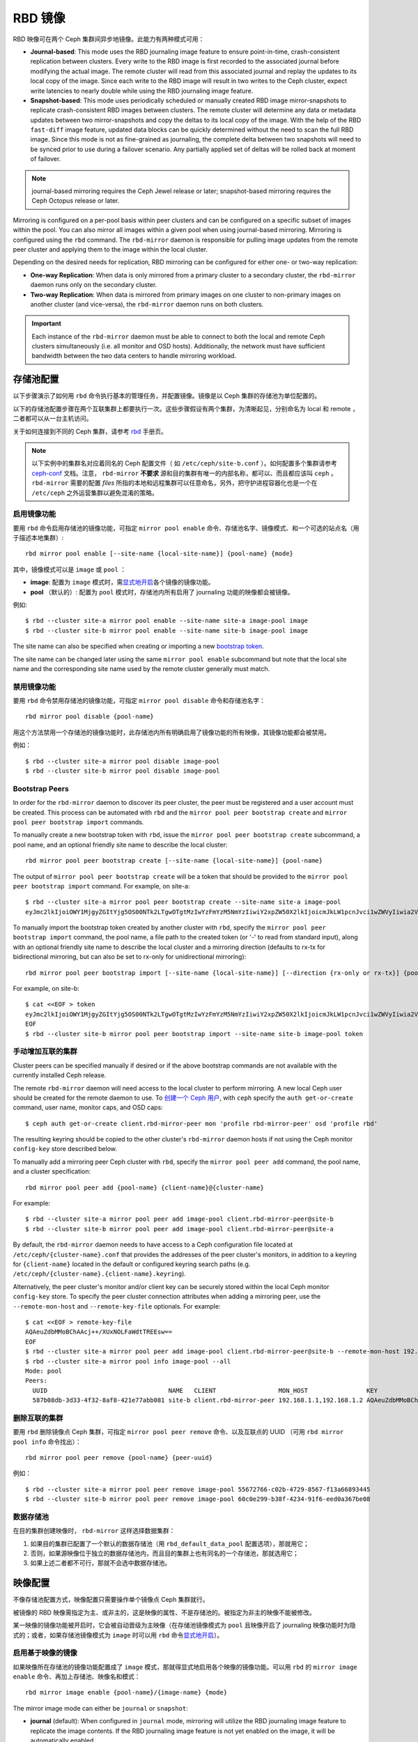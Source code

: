 ==========
 RBD 镜像
==========

.. index:: Ceph Block Device; mirroring

RBD 映像可在两个 Ceph 集群间异步地镜像。此能力有两种模式可用：

* **Journal-based**: This mode uses the RBD journaling image feature to ensure
  point-in-time, crash-consistent replication between clusters. Every write to
  the RBD image is first recorded to the associated journal before modifying the
  actual image. The remote cluster will read from this associated journal and
  replay the updates to its local copy of the image. Since each write to the
  RBD image will result in two writes to the Ceph cluster, expect write
  latencies to nearly double while using the RBD journaling image feature.

* **Snapshot-based**: This mode uses periodically scheduled or manually
  created RBD image mirror-snapshots to replicate crash-consistent RBD images
  between clusters. The remote cluster will determine any data or metadata
  updates between two mirror-snapshots and copy the deltas to its local copy of
  the image. With the help of the RBD ``fast-diff`` image feature, updated data
  blocks can be quickly determined without the need to scan the full RBD image.
  Since this mode is not as fine-grained as journaling, the complete delta 
  between two snapshots will need to be synced prior to use during a failover
  scenario. Any partially applied set of deltas will be rolled back at moment
  of failover.

.. note:: journal-based mirroring requires the Ceph Jewel release or later;
   snapshot-based mirroring requires the Ceph Octopus release or later.

Mirroring is configured on a per-pool basis within peer clusters and can be
configured on a specific subset of images within the pool.  You can also mirror
all images within a given pool when using journal-based
mirroring. Mirroring is configured using the ``rbd`` command. The
``rbd-mirror`` daemon is responsible for pulling image updates from the remote
peer cluster and applying them to the image within the local cluster.

Depending on the desired needs for replication, RBD mirroring can be configured
for either one- or two-way replication:

* **One-way Replication**: When data is only mirrored from a primary cluster to
  a secondary cluster, the ``rbd-mirror`` daemon runs only on the secondary
  cluster.

* **Two-way Replication**: When data is mirrored from primary images on one
  cluster to non-primary images on another cluster (and vice-versa), the
  ``rbd-mirror`` daemon runs on both clusters.

.. important:: Each instance of the ``rbd-mirror`` daemon must be able to
   connect to both the local and remote Ceph clusters simultaneously (i.e.
   all monitor and OSD hosts). Additionally, the network must have sufficient
   bandwidth between the two data centers to handle mirroring workload.


.. Pool Configuration

存储池配置
==========

以下步骤演示了如何用 ``rbd`` 命令执行基本的管理任务，并配置\
镜像。镜像是以 Ceph 集群的存储池为单位配置的。

以下的存储池配置步骤在两个互联集群上都要执行一次。这些步骤\
假设有两个集群，为清晰起见，分别命名为 local 和 remote ，\
二者都可以从一台主机访问。

关于如何连接到不同的 Ceph 集群，请参考 `rbd`_ 手册页。

.. note:: 以下实例中的集群名对应着同名的 Ceph 配置文件（
   如 ``/etc/ceph/site-b.conf`` ）。如何配置多个集群请参考
   `ceph-conf`_ 文档。注意， ``rbd-mirror`` **不要求**
   源和目的集群有唯一的内部名称，都可以、而且都应该叫
   ``ceph`` 。 ``rbd-mirror`` 需要的配置 `files` 所指的\
   本地和远程集群可以任意命名，另外，把守护进程容器化也是\
   一个在 ``/etc/ceph`` 之外运营集群以避免混淆的策略。


.. Enable Mirroring

启用镜像功能
------------

要用 ``rbd`` 命令启用存储池的镜像功能，可指定
``mirror pool enable`` 命令、存储池名字、镜像模式、和\
一个可选的站点名（用于描述本地集群）::

        rbd mirror pool enable [--site-name {local-site-name}] {pool-name} {mode}

其中，镜像模式可以是 ``image`` 或 ``pool`` ：

* **image**: 配置为 ``image`` 模式时，需\ `显式地开启`_\ 各个\
  镜像的镜像功能。
* **pool** （默认的）: 配置为 ``pool`` 模式时，存储池内\
  所有启用了 journaling 功能的映像都会被镜像。

例如::

        $ rbd --cluster site-a mirror pool enable --site-name site-a image-pool image
        $ rbd --cluster site-b mirror pool enable --site-name site-b image-pool image

The site name can also be specified when creating or importing a new
`bootstrap token`_.

The site name can be changed later using the same ``mirror pool enable``
subcommand but note that the local site name and the corresponding site name
used by the remote cluster generally must match.


.. Disable Mirroring

禁用镜像功能
------------

要用 ``rbd`` 命令禁用存储池的镜像功能，可指定
``mirror pool disable`` 命令和存储池名字： ::

        rbd mirror pool disable {pool-name}

用这个方法禁用一个存储池的镜像功能时，此存储池内所有明确启用\
了镜像功能的所有映像，其镜像功能都会被禁用。

例如： ::

        $ rbd --cluster site-a mirror pool disable image-pool
        $ rbd --cluster site-b mirror pool disable image-pool


Bootstrap Peers
---------------

In order for the ``rbd-mirror`` daemon to discover its peer cluster, the peer
must be registered and a user account must be created.
This process can be automated with ``rbd`` and the
``mirror pool peer bootstrap create`` and ``mirror pool peer bootstrap import``
commands.

To manually create a new bootstrap token with ``rbd``, issue the
``mirror pool peer bootstrap create`` subcommand, a pool name, and an
optional friendly site name to describe the local cluster::

        rbd mirror pool peer bootstrap create [--site-name {local-site-name}] {pool-name}

The output of ``mirror pool peer bootstrap create`` will be a token that should
be provided to the ``mirror pool peer bootstrap import`` command. For example,
on site-a::

        $ rbd --cluster site-a mirror pool peer bootstrap create --site-name site-a image-pool
        eyJmc2lkIjoiOWY1MjgyZGItYjg5OS00NTk2LTgwOTgtMzIwYzFmYzM5NmYzIiwiY2xpZW50X2lkIjoicmJkLW1pcnJvci1wZWVyIiwia2V5IjoiQVFBUnczOWQwdkhvQmhBQVlMM1I4RmR5dHNJQU50bkFTZ0lOTVE9PSIsIm1vbl9ob3N0IjoiW3YyOjE5Mi4xNjguMS4zOjY4MjAsdjE6MTkyLjE2OC4xLjM6NjgyMV0ifQ==

To manually import the bootstrap token created by another cluster with ``rbd``,
specify the ``mirror pool peer bootstrap import`` command, the pool name, a file
path to the created token (or '-' to read from standard input), along with an
optional friendly site name to describe the local cluster and a mirroring
direction (defaults to rx-tx for bidirectional mirroring, but can also be set
to rx-only for unidirectional mirroring)::

        rbd mirror pool peer bootstrap import [--site-name {local-site-name}] [--direction {rx-only or rx-tx}] {pool-name} {token-path}

For example, on site-b::

        $ cat <<EOF > token
        eyJmc2lkIjoiOWY1MjgyZGItYjg5OS00NTk2LTgwOTgtMzIwYzFmYzM5NmYzIiwiY2xpZW50X2lkIjoicmJkLW1pcnJvci1wZWVyIiwia2V5IjoiQVFBUnczOWQwdkhvQmhBQVlMM1I4RmR5dHNJQU50bkFTZ0lOTVE9PSIsIm1vbl9ob3N0IjoiW3YyOjE5Mi4xNjguMS4zOjY4MjAsdjE6MTkyLjE2OC4xLjM6NjgyMV0ifQ==
        EOF
        $ rbd --cluster site-b mirror pool peer bootstrap import --site-name site-b image-pool token


.. Add Cluster Peer Manually

手动增加互联的集群
------------------

Cluster peers can be specified manually if desired or if the above bootstrap
commands are not available with the currently installed Ceph release.

The remote ``rbd-mirror`` daemon will need access to the local cluster to
perform mirroring. A new local Ceph user should be created for the remote
daemon to use. To `创建一个 Ceph 用户`_, with ``ceph`` specify the
``auth get-or-create`` command, user name, monitor caps, and OSD caps::

        $ ceph auth get-or-create client.rbd-mirror-peer mon 'profile rbd-mirror-peer' osd 'profile rbd'

The resulting keyring should be copied to the other cluster's ``rbd-mirror``
daemon hosts if not using the Ceph monitor ``config-key`` store described below.

To manually add a mirroring peer Ceph cluster with ``rbd``, specify the
``mirror pool peer add`` command, the pool name, and a cluster specification::

        rbd mirror pool peer add {pool-name} {client-name}@{cluster-name}

For example::

        $ rbd --cluster site-a mirror pool peer add image-pool client.rbd-mirror-peer@site-b
        $ rbd --cluster site-b mirror pool peer add image-pool client.rbd-mirror-peer@site-a

By default, the ``rbd-mirror`` daemon needs to have access to a Ceph
configuration file located at ``/etc/ceph/{cluster-name}.conf`` that provides
the addresses of the peer cluster's monitors, in addition to a keyring for
``{client-name}`` located in the default or configured keyring search paths
(e.g. ``/etc/ceph/{cluster-name}.{client-name}.keyring``).

Alternatively, the peer cluster's monitor and/or client key can be securely
stored within the local Ceph monitor ``config-key`` store. To specify the
peer cluster connection attributes when adding a mirroring peer, use the
``--remote-mon-host`` and ``--remote-key-file`` optionals. For example::

        $ cat <<EOF > remote-key-file
        AQAeuZdbMMoBChAAcj++/XUxNOLFaWdtTREEsw==
        EOF
        $ rbd --cluster site-a mirror pool peer add image-pool client.rbd-mirror-peer@site-b --remote-mon-host 192.168.1.1,192.168.1.2 --remote-key-file remote-key-file
        $ rbd --cluster site-a mirror pool info image-pool --all
        Mode: pool
        Peers: 
          UUID                                 NAME   CLIENT                 MON_HOST                KEY                                      
          587b08db-3d33-4f32-8af8-421e77abb081 site-b client.rbd-mirror-peer 192.168.1.1,192.168.1.2 AQAeuZdbMMoBChAAcj++/XUxNOLFaWdtTREEsw== 


.. Remove Cluster Peer

删除互联的集群
--------------

要用 ``rbd`` 删除镜像点 Ceph 集群，可指定 ``mirror pool peer remove``
命令、以及互联点的 UUID （可用 ``rbd mirror pool info`` 命令\
找出）： ::

        rbd mirror pool peer remove {pool-name} {peer-uuid}

例如： ::

        $ rbd --cluster site-a mirror pool peer remove image-pool 55672766-c02b-4729-8567-f13a66893445
        $ rbd --cluster site-b mirror pool peer remove image-pool 60c0e299-b38f-4234-91f6-eed0a367be08


.. Data Pools

数据存储池
----------

在目的集群创建映像时， ``rbd-mirror`` 这样选择数据集群：

#. 如果目的集群已配置了一个默认的数据存储池（用
   ``rbd_default_data_pool`` 配置选项），那就用它；
#. 否则，如果源映像位于独立的数据存储池内，而且目的集群上也有\
   同名的一个存储池，那就选用它；
#. 如果上述二者都不可行，那就不会选中数据存储池。


.. Image Configuration

映像配置
========

不像存储池配置方式，映像配置只需要操作单个镜像点 Ceph 集群\
就行。

被镜像的 RBD 映像需指定为主、或非主的，这是映像的属性、不是存\
储池的。被指定为非主的映像不能被修改。

某一映像的镜像功能被开启时，它会被自动晋级为主映像（在存储池\
镜像模式为 ``pool`` 且映像开启了 journaling 映像功能时为隐式\
的；或者，如果存储池镜像模式为 ``image`` 时可以用 ``rbd`` 命令\
`显式地开启`_\ ）。


.. Enable Image Mirroring

启用基于映像的镜像
------------------

如果映像所在存储池的镜像功能配置成了 ``image`` 模式，那就得\
显式地启用各个映像的镜像功能。可以用 ``rbd`` 的
``mirror image enable`` 命令、再加上存储池、映像名和模式： ::

        rbd mirror image enable {pool-name}/{image-name} {mode}

The mirror image mode can either be ``journal`` or ``snapshot``:

* **journal** (default): When configured in ``journal`` mode, mirroring will
  utilize the RBD journaling image feature to replicate the image contents. If
  the RBD journaling image feature is not yet enabled on the image, it will be
  automatically enabled.

* **snapshot**:  When configured in ``snapshot`` mode, mirroring will utilize
  RBD image mirror-snapshots to replicate the image contents. Once enabled, an
  initial mirror-snapshot will automatically be created. Additional RBD image
  `mirror-snapshots`_ can be created by the ``rbd`` command.

例如： ::

        $ rbd --cluster site-a mirror image enable image-pool/image-1 snapshot
        $ rbd --cluster site-a mirror image enable image-pool/image-2 journal


.. Enable Image Journaling Feature

开启映像的 journaling 功能
--------------------------

RBD 镜像用 journaling 功能来保证复制的映像始终保持崩溃一致性。\
使用 ``image`` 镜像模式时，在此映像上启用镜像的同时就会自动\
启用日志功能；使用 ``pool`` 镜像模式时，必须先启用
RBD 映像日志功能，映像才能被镜像到对点集群。此功能可在创建映像\
时打开，即执行 ``rbd`` 命令时加上
``--image-feature exclusive-lock,journaling`` 选项。

另外，在已存在的 RBD 映像上也可以动态地开启 journaling 功能。\
要用 ``rbd`` 命令开启 journaling 功能可指定 ``feature enable``
命令、存储池名和映像名、以及功能名： ::

        rbd feature enable {pool-name}/{image-name} {feature-name}

例如： ::

        $ rbd --cluster site-a feature enable image-pool/image-1 journaling

.. note:: journaling 功能依赖于 exclusive-lock （互斥锁）功\
   能。如果 exclusive-lock 功能还没启用，应该先启用它、再启\
   用 journaling 功能。

.. tip:: 你可以让所有新映像默认启用日志功能，把
   ``rbd default features = 125`` 写入配置文件即可。

.. tip:: ``rbd-mirror`` tunables are set by default to values suitable for
   mirroring an entire pool.  When using ``rbd-mirror`` to migrate single
   volumes been clusters you may achieve substantial performance gains
   by setting ``rbd_mirror_journal_max_fetch_bytes=33554432`` and
   ``rbd_journal_max_payload_bytes=8388608`` within the ``[client]`` config
   section of the local or centralized configuration.  Note that these
   settings may allow ``rbd-mirror`` to present a substantial write workload
   to the destination cluster:  monitor cluster performance closely during
   migrations and test carefully before running multiple migrations in parallel.


Create Image Mirror-Snapshots
-----------------------------

When using snapshot-based mirroring, mirror-snapshots will need to be created
whenever it is desired to mirror the changed contents of the RBD image. To
create a mirror-snapshot manually with ``rbd``, specify the
``mirror image snapshot`` command along with the pool and image name::

        rbd mirror image snapshot {pool-name}/{image-name}

For example::

        $ rbd --cluster site-a mirror image snapshot image-pool/image-1

By default only ``3`` mirror-snapshots will be created per-image. The most
recent mirror-snapshot is automatically pruned if the limit is reached.
The limit can be overridden via the ``rbd_mirroring_max_mirroring_snapshots``
configuration option if required. Additionally, mirror-snapshots are
automatically deleted when the image is removed or when mirroring is disabled.

Mirror-snapshots can also be automatically created on a periodic basis if
mirror-snapshot schedules are defined. The mirror-snapshot can be scheduled
globally, per-pool, or per-image levels. Multiple mirror-snapshot schedules can
be defined at any level, but only the most-specific snapshot schedules that
match an individual mirrored image will run.

To create a mirror-snapshot schedule with ``rbd``, specify the
``mirror snapshot schedule add`` command along with an optional pool or
image name; interval; and optional start time::

        rbd mirror snapshot schedule add [--pool {pool-name}] [--image {image-name}] {interval} [{start-time}]

The ``interval`` can be specified in days, hours, or minutes using ``d``, ``h``,
``m`` suffix respectively. The optional ``start-time`` can be specified using
the ISO 8601 time format. For example::

        $ rbd --cluster site-a mirror snapshot schedule add --pool image-pool 24h 14:00:00-05:00
        $ rbd --cluster site-a mirror snapshot schedule add --pool image-pool --image image1 6h

To remove a mirror-snapshot schedules with ``rbd``, specify the
``mirror snapshot schedule remove`` command with options that match the
corresponding ``add`` schedule command.

To list all snapshot schedules for a specific level (global, pool, or image)
with ``rbd``, specify the ``mirror snapshot schedule ls`` command along with
an optional pool or image name. Additionally, the ``--recursive`` option can
be specified to list all schedules at the specified level and below. For
example::

        $ rbd --cluster site-a mirror schedule ls --pool image-pool --recursive
        POOL        NAMESPACE IMAGE  SCHEDULE                            
        image-pool  -         -      every 1d starting at 14:00:00-05:00 
        image-pool            image1 every 6h                            

To view the status for when the next snapshots will be created for
snapshot-based mirroring RBD images with ``rbd``, specify the
``mirror snapshot schedule status`` command along with an optional pool or
image name::

        rbd mirror snapshot schedule status [--pool {pool-name}] [--image {image-name}]

For example::

        $ rbd --cluster site-a mirror schedule status
        SCHEDULE TIME       IMAGE             
        2020-02-26 18:00:00 image-pool/image1 


.. Disable Image Mirroring

禁用映像的镜像功能
------------------

要禁用某一映像的镜像功能，可用 ``rbd`` 、加
``mirror image disable`` 命令，再加上存储池名和映像名： ::

        rbd mirror image disable {pool-name}/{image-name}

例如： ::

        $ rbd --cluster site-a mirror image disable image-pool/image-1


.. Image Promotion and Demotion

映像的晋级和降级
----------------

.. note:: 译者注： promotion 翻译为晋级， demotion 翻译为降级。

在故障切换时，主映像标记要被挪到互联 Ceph 集群的对应映像上，\
到主映像的访问应该停止（例如关闭相应的 VM 、或者从 VM 里移除\
关联设备），降级当前的主映像，晋级新的主映像，然后在另一个集\
群上恢复访问。

.. note:: RBD 仅仅提供了实现故障有序切换所必需的工具集，你仍\
   需要一套外部机制来保障整个故障切换进程的顺利进行（例如降\
   级前先关闭映像）。

要用 ``rbd`` 命令把某一映像降级成非主的，用
``mirror image demote`` 命令，加上存储池名和映像名： ::

        rbd mirror image demote {pool-name}/{image-name}

例如： ::

        $ rbd --cluster site-a mirror image demote image-pool/image-1

要用 ``rbd`` 命令把存储池内的所有映像降级为非主的，可用
``mirror pool demote`` 命令，加上存储池名： ::

        rbd mirror pool demote {pool-name}

例如： ::

        $ rbd --cluster site-a mirror pool demote image-pool

要用 ``rbd`` 把某一映像晋级为主的，可用 ``mirror image promote``
命令、加存储池名和映像名： ::

        rbd mirror image promote [--force] {pool-name}/{image-name}

例如： ::

        $ rbd --cluster site-b mirror image promote image-pool/image-1

要用 ``rbd`` 命令把存储池内的所有映像晋级为主的，可用
``mirror pool promote`` 命令，加上存储池名： ::

        rbd mirror pool promote [--force] {pool-name}

例如： ::

        $ rbd --cluster site-a mirror pool promote image-pool

.. tip:: 由于主、非主状态是基于单个映像的，所以有可能让两个\
   集群分摊 IO 负载、并实现故障切换、故障恢复。

.. note:: 晋级可用 ``--force`` 选项强制施行。在降级未能传达\
   到互联的 Ceph 集群时（例如 Ceph 集群故障，通讯中断），就\
   需要强制晋级。这会导致两个对等点形成裂脑（ split-brain ），\
   并且这两个映像无法回到同步状态，只能通过\ \
   `强制重新同步命令`_\ 恢复同步。


.. Force Image Resync

强制重新同步映像
----------------

如果 ``rbd-mirror`` 守护进程探测到了裂脑事件，它就不会再企图\
镜像受影响的映像，除非已纠正。要恢复一个映像的镜像，首先找出\
过期的映像、并\ `降级此映像`_\ ，然后向主映像发出一个重新同\
步的请求。要用 ``rbd`` 请求重新同步映像，可用
``mirror image resync`` 命令、加上存储池名和映像名： ::

        rbd mirror image resync {pool-name}/{image-name}

例如： ::

        $ rbd mirror image resync image-pool/image-1

.. note:: ``rbd`` 命令仅仅把这个映像标记为需要重新同步。本\
   地集群的 ``rbd-mirror`` 守护进程负责异步地重新同步。


.. Mirror Status

镜像状态
========

每一个主的、被镜像的映像都存储了互联集群的复制状态，这些状态\
信息可用 ``mirror image status`` 和 ``mirror pool status``
命令查看。

要用 ``rbd`` 查看映像的镜像状态，可用 ``mirror image status``
命令、加上存储池名、映像名： ::

        rbd mirror image status {pool-name}/{image-name}

例如： ::

        $ rbd mirror image status image-pool/image-1

要用 ``rbd`` 命令查看存储池的镜像汇总状态，可用
``mirror pool status`` 命令、加上存储池名： ::

        rbd mirror pool status {pool-name}

例如： ::

        $ rbd mirror pool status image-pool

.. note:: 给 ``mirror pool status`` 命令加上 ``--verbose``
   选项，它还会额外输出此存储池内每一个映像的镜像状态细节。


.. rbd-mirror Daemon

rbd-mirror 守护进程
===================

两边的 ``rbd-mirror`` 守护进程负责监视远端的、互联集群的映像\
日志，并在本地集群回放这些日志事件。 RBD 映像的 journaling 功\
能会在映像内按其发生顺序记录所有变更，这样可确保远端映像的崩\
溃一致镜像在本地可用。

``rbd-mirror`` 守护进程随可选的 ``rbd-mirror`` 发行版软件包\
提供。

.. important:: 每个 ``rbd-mirror`` 守护进程都要求能同时连接两\
   边的集群。
.. warning:: 小于 Luminous 的版本：每个 Ceph 集群只能运行一个
   ``rbd-mirror`` 守护进程。

每个 ``rbd-mirror`` 守护进程都应该使用唯一的 Ceph 用户 ID 。\
要\ `_创建一个 Ceph 用户`\ ，用 ``ceph`` 命令，加上
``auth get-or-create`` 、用户名、监视器能力、和 OSD 能力： ::

  ceph auth get-or-create client.rbd-mirror.{unique id} mon 'profile rbd-mirror' osd 'profile rbd'

``rbd-mirror`` 守护进程可以用 ``systemd`` 管理，用户 ID 作为\
守护进程例程： ::

  systemctl enable ceph-rbd-mirror@rbd-mirror.{unique id}

``rbd-mirror`` 也能放在前台运行，命令如下： ::

  rbd-mirror -f --log-file={log_path}


.. _rbd: ../../man/8/rbd
.. _ceph-conf: ../../rados/configuration/ceph-conf/#running-multiple-clusters
.. _显式地开启: #enable-image-mirroring
.. _bootstrap token: #bootstrap-peers
.. _强制重新同步命令: #force-image-resync
.. _降级此映像: #image-promotion-and-demotion
.. _创建一个 Ceph 用户: ../../rados/operations/user-management#add-a-user
.. _mirror-snapshots: #create-image-mirror-snapshots

